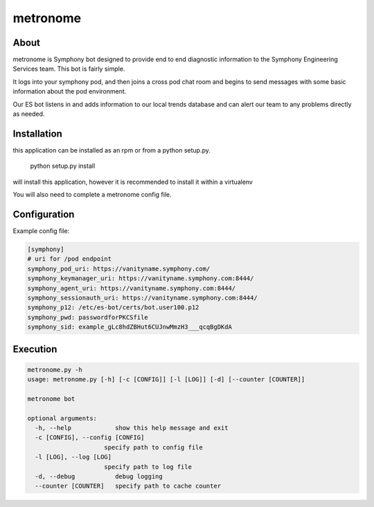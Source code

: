 metronome
=========

.. image:: https://img.shields.io/pypi/v/metronome.svg
         :target: https://pypi.python.org/pypi/metronome/

.. image:: https://img.shields.io/pypi/pyversions/metronome.svg
         :target: https://pypi.python.org/pypi/metronome/

.. image:: https://img.shields.io/pypi/format/metronome.svg
         :target: https://pypi.python.org/pypi/metronome/

.. image:: https://img.shields.io/badge/license-Apache%202-blue.svg
         :target: https://github.com/symphonyoss/metronome/blob/master/LICENSE

.. image:: https://travis-ci.org/symphonyoss/metronome.svg?branch=master
      :target: https://travis-ci.org/symphonyoss/metronome

.. image:: https://www.versioneye.com/user/projects/584f7bad5d8a550042585f60/badge.svg?style=flat-square
      :target: https://www.versioneye.com/user/projects/584f7bad5d8a550042585f60


About
-----

metronome is Symphony bot designed to provide end to end diagnostic information to the 
Symphony Engineering Services team.  This bot is fairly simple. 

It logs into your symphony pod, and then joins a cross pod chat room and begins to send messages with
some basic information about the pod environment.  

Our ES bot listens in and adds information to our local trends database and can alert our team to any problems
directly as needed.

Installation
------------

this application can be installed as an rpm or from a python setup.py.

   python setup.py install

will install this application, however it is recommended to install it within a virtualenv

You will also need to complete a metronome config file.

Configuration
-------------

Example config file:

.. code:: text

   [symphony]
   # uri for /pod endpoint
   symphony_pod_uri: https://vanityname.symphony.com/
   symphony_keymanager_uri: https://vanityname.symphony.com:8444/
   symphony_agent_uri: https://vanityname.symphony.com:8444/
   symphony_sessionauth_uri: https://vanityname.symphony.com:8444/
   symphony_p12: /etc/es-bot/certs/bot.user100.p12
   symphony_pwd: passwordforPKCSfile
   symphony_sid: example_gLc8hdZBHut6CUJnwMmzH3___qcqBgDKdA

Execution
---------

.. code:: text

   metronome.py -h
   usage: metronome.py [-h] [-c [CONFIG]] [-l [LOG]] [-d] [--counter [COUNTER]]

   metronome bot

   optional arguments:
     -h, --help            show this help message and exit
     -c [CONFIG], --config [CONFIG]
                        specify path to config file
     -l [LOG], --log [LOG]
                        specify path to log file
     -d, --debug           debug logging
     --counter [COUNTER]   specify path to cache counter
